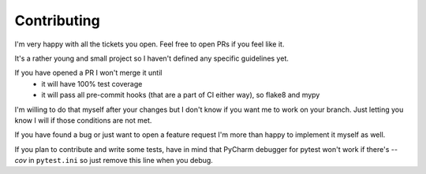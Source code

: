 ============
Contributing
============

I'm very happy with all the tickets you open. Feel free to open PRs if you feel like it.

It's a rather young and small project so I haven't defined any specific guidelines yet.

If you have opened a PR I won't merge it until
 * it will have 100% test coverage
 * it will pass all pre-commit hooks (that are a part of CI either way), so flake8 and mypy

I'm willing to do that myself after your changes but I don't know if you want me to work on your branch. Just letting you know I will if those conditions are not met.

If you have found a bug or just want to open a feature request I'm more than happy to implement it myself as well.

If you plan to contribute and write some tests, have in mind that PyCharm debugger for pytest won't work if there's `--cov` in ``pytest.ini`` so just remove this line when you debug.
